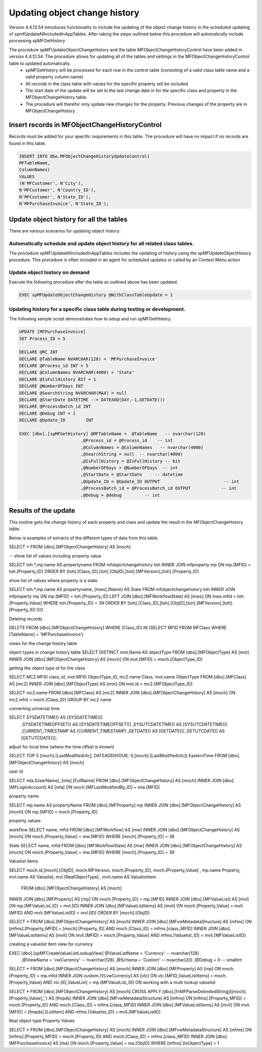
Updating object change history
==============================

Version 4.4.13.54 introduces functionality to include the updating of the object change history in the scheduled updating of spmfUpdateAllIncludedInAppTables. After taking the steps outlined below this procedure will automatically include processing spMFGetHistory

The procedure spMFUpdateObjectChangeHistory and the table MFObjectChangeHistoryControl have been added in version 4.4.13.54.  The procedure allows for updating all of the tables and settings in the MFObjectChangeHistoryControl table to updated automatically.
 -  spMFGetHistory will be processed for each row in the control table (consisting of a valid class table name and a valid property column name)
 -  All records in the class table with values for the specific property will be included
 -  The start date of the update will be set to the last change date in for the specific class and property in the MFObjectChangeHistory table.
 -  The procedure will therefor only update new changes for the property. Previous changes of the property are in MFObjectChangeHistory

Insert records in MFObjectChangeHistoryControl
----------------------------------------------

Records must be added for your specific requirements in this table.  The procedure will have no impact if no records are found in this table.

.. code:: sql

   INSERT INTO dbo.MFObjectChangeHistoryUpdateControl(
   MFTableName,
   ColumnNames)
   VALUES
   (N'MFCustomer', N'City'),
   N'MFCustomer', N'Country_ID'),
   N'MFCustomer', N'State_ID'),
   N'MFPurchaseInvoice', N'State_ID');

Update object history for all the tables
----------------------------------------

There are various scenarios for updating object history:

Automatically schedule and update object history for all related class tables.
~~~~~~~~~~~~~~~~~~~~~~~~~~~~~~~~~~~~~~~~~~~~~~~~~~~~~~~~~~~~~~~~~~~~~~~~~~~~~~

The procedure spMFUpdateAllIncludedInAppTables includes the updating of history using the spMFUpdateObjectHistory procedure.
This procedure is often included in an agent for scheduled updates or called by an Context Menu action

Update object history on demand
~~~~~~~~~~~~~~~~~~~~~~~~~~~~~~~

Execute the following procedure after the table as outlined above has been updated.

.. code:: sql

   EXEC spMFUpdateObjectChangeHistory @WithClassTableUpdate = 1
   
Updating history for a specific class table during testing or development.
~~~~~~~~~~~~~~~~~~~~~~~~~~~~~~~~~~~~~~~~~~~~~~~~~~~~~~~~~~~~~~~~~~~~~~~~~~

The following sample script demonstrates how to setup and run spMFGetHistory.

.. code:: SQL

   UPDATE [MFPurchaseInvoice]
   SET Process_ID = 5

   DECLARE @RC INT
   DECLARE @TableName NVARCHAR(128) = 'MFPurchaseInvoice'
   DECLARE @Process_id INT = 5
   DECLARE @ColumnNames NVARCHAR(4000) = 'State'
   DECLARE @IsFullHistory BIT = 1
   DECLARE @NumberOFDays INT  
   DECLARE @SearchString NVARCHAR(MAX) = null
   DECLARE @StartDate DATETIME --= DATEADD(DAY,-1,GETDATE())
   DECLARE @ProcessBatch_id INT
   DECLARE @Debug INT = 1
   DECLARE @Update_ID        INT

   EXEC [dbo].[spMFGetHistory] @MFTableName =  @TableName   -- nvarchar(128)
                           ,@Process_id = @Process_id    -- int
                           ,@ColumnNames = @ColumnNames   -- nvarchar(4000)
                           ,@SearchString = null  -- nvarchar(4000)
                           ,@IsFullHistory = @IsFullHistory -- bit
                           ,@NumberOFDays = @NumberOFDays  -- int
                           ,@StartDate = @StartDate     -- datetime
                           ,@Update_ID = @Update_ID OUTPUT                         -- int
                           ,@ProcessBatch_id = @ProcessBatch_id OUTPUT            -- int
                           ,@Debug = @debug         -- int

Results of the update
---------------------

This routine gets the change history of each property and class and update the result in the MFObjectChangeHistory table.

Below is examples of extracts of the different types of data from this table.

.. code:: SQL

SELECT * FROM [dbo].[MFObjectChangeHistory] AS [moch]

-- show list of values including property value

SELECT toh.*,mp.name AS propertyname FROM mfobjectchangehistory toh
INNER JOIN mfproperty mp
ON mp.[MFID] = toh.[Property_ID]
ORDER BY [toh].[Class_ID],[toh].[ObjID],[toh].[MFVersion],[toh].[Property_ID]

show list of values where property is a state

SELECT toh.*,mp.name AS propertyname, [mws].[Name] AS State FROM mfobjectchangehistory toh
INNER JOIN mfproperty mp
ON mp.[MFID] = toh.[Property_ID]
LEFT JOIN [dbo].[MFWorkflowState] AS [mws]
ON mws.mfid = toh.[Property_Value]
WHERE toh.[Property_ID] = 39
ORDER BY [toh].[Class_ID],[toh].[ObjID],[toh].[MFVersion],[toh].[Property_ID]
GO

Deleting records

DELETE FROM [dbo].[MFObjectChangeHistory] 
WHERE [Class_ID] IN (SELECT MFID FROM MFClass WHERE [TableName] = 'MFPurchaseInvoice')


views for the change history table

object types in change history table
SELECT DISTINCT mot.Name AS objectType FROM [dbo].[MFObjectType] AS [mot]
INNER JOIN [dbo].[MFObjectChangeHistory] AS [moch]
ON mot.[MFID] = moch.[ObjectType_ID]

getting the object type id for the class

SELECT MC2.MFID class_id, mot.MFID ObjectType_ID, mc2.name Class, mot.name ObjectType FROM [dbo].[MFClass] AS [mc2]
INNER JOIN [dbo].[MFObjectType] AS [mot]
ON mot.id = mc2.[MFObjectType_ID]

SELECT mc2.name FROM [dbo].[MFClass] AS [mc2]
INNER JOIN [dbo].[MFObjectChangeHistory] AS [moch]
ON mc2.mfid = moch.[Class_ID]
GROUP BY mc2.name

converting universal time

SELECT SYSDATETIME() AS [SYSDATETIME()]  
    ,SYSDATETIMEOFFSET() AS [SYSDATETIMEOFFSET()]  
    ,SYSUTCDATETIME() AS [SYSUTCDATETIME()]  
    ,CURRENT_TIMESTAMP AS [CURRENT_TIMESTAMP]  
    ,GETDATE() AS [GETDATE()]  
    ,GETUTCDATE() AS [GETUTCDATE()];  

adjust for local time (where the time offset is known)

SELECT TOP 5 [moch].[LastModifiedUtc], DATEADD(HOUR,-5,[moch].[LastModifiedUtc]) EasternTime FROM [dbo].[MFObjectChangeHistory] AS [moch]

user id

SELECT mla.[UserName], [mla].[FullName] FROM [dbo].[MFObjectChangeHistory] AS [moch]
INNER JOIN [dbo].[MFLoginAccount] AS [mla]
ON moch.[MFLastModifiedBy_ID] = mla.[MFID]

property name


SELECT mp.name AS propertyName FROM [dbo].[MFProperty] mp 
INNER JOIN [dbo].[MFObjectChangeHistory] AS [moch]
ON mp.[MFID] = moch.[Property_ID]

property values

workflow
SELECT name, mfid FROM [dbo].[MFWorkflow] AS [mw]
INNER JOIN [dbo].[MFObjectChangeHistory] AS [moch]
ON moch.[Property_Value] = mw.[MFID]
WHERE [moch].[Property_ID] = 38

State
SELECT name, mfid FROM [dbo].[MFWorkflowState] AS [mw]
INNER JOIN [dbo].[MFObjectChangeHistory] AS [moch]
ON moch.[Property_Value] = mw.[MFID]
WHERE [moch].[Property_ID] = 39

Valuelist items

SELECT moch.id,[moch].[ObjID], moch.MFVersion,  moch.[Property_ID], moch.[Property_Value]
, mp.name Property, mvl.name AS Valuelist, mvl.[RealObjectType]
, mvli.name AS Valuelistitem
  FROM [dbo].[MFObjectChangeHistory] AS [moch]
INNER JOIN [dbo].[MFProperty] AS [mp]
ON moch.[Property_ID] = mp.[MFID]
INNER JOIN [dbo].[MFValueList] AS [mvl]
ON mp.[MFValueList_ID] = mvl.[ID]
INNER JOIN [dbo].[MFValueListItems] AS [mvli]
ON moch.[Property_Value] = mvli.[MFID] AND mvli.[MFValueListID] = mvl.[ID]
ORDER BY [moch].[ObjID]

SELECT * FROM [dbo].[MFObjectChangeHistory] AS [moch]
INNER JOIN [dbo].[MFvwMetadataStructure] AS [mfms]
ON [mfms].[Property_MFID] = [moch].[Property_ID] AND moch.[Class_ID] = mfms.[class_MFID]
INNER JOIN [dbo].[MFValueListItems] AS [mvli]
ON mvli.[MFID] = moch.[Property_Value] AND mfms.[Valuelist_ID] = mvli.[MFValueListID]

creating a valuelist item view for currency

EXEC [dbo].[spMFCreateValueListLookupView] @ValueListName = 'Currency' -- nvarchar(128)
                                          ,@ViewName = 'vwCurrency'      -- nvarchar(128)
                                          ,@Schema = 'Custom'        -- nvarchar(20)
                                          ,@Debug = 0         -- smallint

SELECT * FROM [dbo].[MFObjectChangeHistory] AS [moch]
INNER JOIN [dbo].[MFProperty] AS [mp]
ON moch.[Property_ID] = mp.mfid
INNER JOIN custom.[VLvwCurrency] AS [vlc]
ON vlc.[MFID_ValueListItems] = moch.[Property_Value] AND vlc.[ID_ValueList] = mp.[MFValueList_ID]
ON 
working with a multi lookup valuelist

SELECT * FROM [dbo].[MFObjectChangeHistory] AS [moch]
CROSS APPLY [dbo].[fnMFParseDelimitedString]([moch].[Property_Value],',') AS [fmpds]
INNER JOIN [dbo].[MFvwMetadataStructure] AS [mfms]
ON [mfms].[Property_MFID] = moch.[Property_ID] AND moch.[Class_ID] = mfms.[class_MFID]
INNER JOIN [dbo].[MFValueListItems] AS [mvli]
ON mvli.[MFID] = [fmpds].[ListItem] AND mfms.[Valuelist_ID] = mvli.[MFValueListID]

Real object type Property Values

SELECT * FROM [dbo].[MFObjectChangeHistory] AS [moch]
INNER JOIN [dbo].[MFvwMetadataStructure] AS [mfms]
ON [mfms].[Property_MFID] = moch.[Property_ID] AND moch.[Class_ID] = mfms.[class_MFID]
INNER JOIN [dbo].[MFPurchaseInvoice] AS [ma]
ON moch.[Property_Value] = ma.[ObjID]
WHERE [mfms].[IsObjectType] = 1

